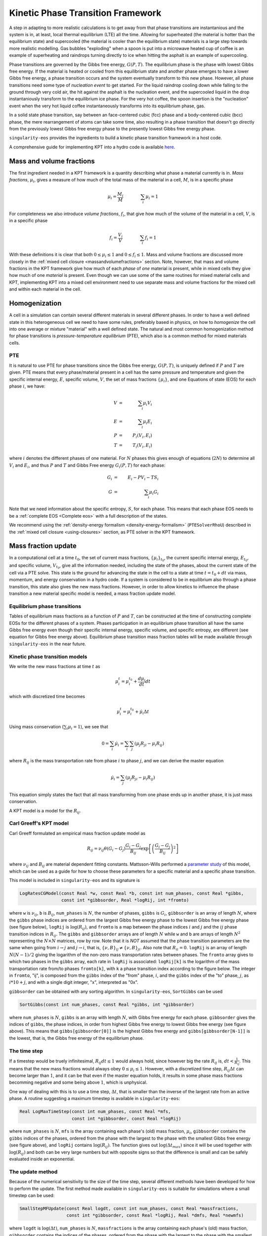 .. _using-kpt:

.. _WillsKPT: https://www.osti.gov/biblio/2202604

.. _WillsParameterstudy: https://www.osti.gov/biblio/1900445

Kinetic Phase Transition Framework
==================================

A step in adapting to more realistic calculations is to 
get away from that phase transitions are instantanious and the 
system is in, at least, local thermal equilibrium (LTE) all the time.
Allowing for superheated (the material is hotter than the equilibrium state) 
and supercooled (the material is cooler than the equilibrium state) materials is
a large step towards more realistic modelling. Gas bubbles "exploding" when a 
spoon is put into a microwave heated cup of coffee is an example of superheating and
raindrops turning directly to ice when hitting the asphalt is an example
of supercooling.

Phase transitions are governed by the Gibbs free energy, :math:`G(P,T)`. The equilibrium phase is the phase with lowest
Gibbs free energy. If the material is heated or cooled from this equilibrium state and another
phase emerges to have a lower Gibbs free energy, a phase transition occurs and the system eventually transform
to this new phase. However, all phase transitions need some type of *nucleation event* to get started.
For the liquid raindrop cooling down while falling to the ground through very cold air, the hit against the
asphalt is the nucleation event, and the supercooled liquid in the drop instantaniously transform to the equilibrium ice phase. 
For the very hot coffee, the spoon insertion is the "nucleation" event when the very hot liquid coffee 
instantaneously transforms into its equilibrium phase, gas. 

In a solid state phase transition, say between an face-centered cubic (fcc) phase and a body-centered
cubic (bcc) phase, the mere rearrangement of atoms can take some time, also resulting in a phase transition
that doesn't go directly from the previously lowest Gibbs free energy phase to the presently 
lowest Gibbs free energy phase. 

``singularity-eos`` provides the ingredients to build a kinetic phase transition framework in a host code.

A comprehensive guide for implementing KPT into a hydro code is available `here <WillsKPT_>`_.

Mass and volume fractions
-------------------------

The first ingredient needed in a KPT framework is a quantity describing what phase a material currently
is in. *Mass fractions*, :math:`\mu_i`, gives a measure of how much of the total mass of the material in a cell, :math:`M`, 
is in a specific phase

.. math::

 \mu_i = \frac{M_i}{M} \qquad \qquad \sum_i \mu_i = 1

For completeness we also introduce *volume fractions*, :math:`f_i`, that give how much of the volume of 
the material in a cell, :math:`V`, is in a specific phase

.. math::

 f_i = \frac{V_i}{V} \qquad \qquad \sum_i f_i = 1

With these definitions it is clear that both :math:`0 \leq \mu_i \leq 1` and :math:`0 \leq f_i \leq 1`.
Mass and volume fractions are discussed more closely in the :ref:`mixed cell closure <massandvolumefractions>` section.
Note, however, that mass and volume fractions in the KPT framework give how much of each *phase* of *one* material is present,
while in mixed cells they give how much of one *material* is present. Even though we can use some of the same routines
for mixed material cells and KPT, implementing KPT into a mixed cell environment need to use separate mass and volume 
fractions for the mixed cell and within each material in the cell.

Homogenization
--------------

A cell in a simulation can contain several different materials in several different phases. In order to have a well defined state
in this heterogeneous cell we need to have some rules, preferably based in physics, on how to *homogenize* the cell into one average
or mixture "material" with a well defined state. The natural and most common homogenization method for phase transitions is 
*pressure-temperature equilibrium* (PTE), which also is a common method for mixed materials cells.

PTE
'''

It is natural to use PTE for phase transitions since the Gibbs free energy, :math:`G(P,T)`, is uniquely defined if :math:`P` and :math:`T`
are given. PTE means that every phase/material present in a cell has the same pressure and temperature and 
given the specific internal energy, :math:`E`, specific volume, :math:`V`, the set of mass fractions :math:`\{\mu_i\}`, and one Equations of state (EOS) for each phase :math:`i`, we have:

.. math::

 V &=& \sum_i \mu_i V_i \\
 E &=& \sum_i \mu_i E_i \\
 P &=& P_i(V_i,E_i) \\
 T &=& T_i(V_i,E_i)

where :math:`i` denotes the different phases of one material. For :math:`N` phases this gives enough of equations (:math:`2N`) to determine all
:math:`V_i` and :math:`E_i`, and thus :math:`P` and :math:`T` and Gibbs Free energy :math:`G_i(P,T)` for each phase: 

.. math::

 G_i &=& E_i - P V_i - T S_i \\
 G &=& \sum_i \mu_i G_i

Note that we need information about the specific entropy, :math:`S`, for each phase. This means that each phase EOS needs to be a :ref:`complete EOS <Complete eos>` with a full description of the states.

We recommend using the :ref:`density-energy formalism <density-energy-formalism>` (``PTESolverRhoU``) described in the :ref:`mixed cell closure <using-closures>` section, as PTE solver in the KPT framework.

Mass fraction update
--------------------

In a computational cell at a time :math:`t_0`, the set of current mass fractions, :math:`\{\mu_i\}_{t_0}`, the current specific internal energy, :math:`E_{t_0}`, and specific volume, :math:`V_{t_0}`, 
give all the information needed, including the state of the phases, about the current state of the cell via a PTE solve. This state is the ground for advancing the state in the cell to a 
state at time :math:`t = t_0 + dt` via mass, momentum, and energy conservation in a hydro code. If a system is considered to be in equilibrium also through a phase transition, this state also gives
the new mass fractions. However, in order to allow kinetics to influence the phase transition a new material specific model is needed, a mass fraction update model.

Equilibrium phase transitions
'''''''''''''''''''''''''''''

Tables of equilibrium mass fractions as a function of :math:`P` and :math:`T`, can be constructed at the time of constructing complete EOSs for the different phases of a system. 
Phases participation in an equilibrium phase transition all have the same Gibbs free energy even though their specific internal energy, specific volume, and specific entropy, are different
(see equation for Gibbs free energy above). Equilibrium phase transition mass fraction tables will be made available through ``singularity-eos`` in the near future.

Kinetic phase transition models
'''''''''''''''''''''''''''''''

We write the new mass fractions at time :math:`t` as

.. math::

 \mu_i^{t} = \mu_i^{t_0} + \frac{d\mu_i}{dt} dt  

which with discretized time becomes

.. math::

 \mu_i^{t} = \mu_i^{t_0} + \dot{\mu_i} \Delta t

Using mass conservation (:math:`\sum_i \mu_i = 1`), we see that 

.. math::

 0 = \sum_i \dot{\mu_i} = \sum_i \sum_j ( \mu_j R_{ji} - \mu_i R_{ij} )
   
where :math:`R_{ij}` is the mass transportation rate from phase :math:`i` to phase :math:`j`, and we can derive the master equation

.. math::

 \dot{\mu_i} = \sum_j ( \mu_j R_{ji} - \mu_i R_{ij} )

This equation simply states the fact that all mass transforming from one phase ends up in another phase, it is
just mass conservation.

A KPT model is a model for the :math:`R_{ij}`.

Carl Greeff's KPT model
'''''''''''''''''''''''

Carl Greeff formulated an empirical mass fraction update model as

.. math::

 R_{ij} = \nu_{ij} \theta(G_i-G_j) \frac{G_i-G_j}{B_{ij}} \exp\left[ \left( \frac{G_i-G_j}{B_{ij}}\right)^2 \right]

where :math:`\nu_{ij}` and :math:`B_{ij}` are material dependent fitting constants. 
Mattsson-Wills performed a `parameter study <WillsParameterstudy_>`_ of this model, 
which can be used as a guide for how to choose these parameters for a specific material and a specific phase transition.

This model is included in ``singularity-eos`` and its signature is

.. code-block:: cpp

  LogRatesCGModel(const Real *w, const Real *b, const int num_phases, const Real *gibbs,
                  const int *gibbsorder, Real *logRij, int *fromto)

where ``w`` is :math:`\nu_{ij}`, ``b`` is :math:`B_{ij}`, ``num_phases`` is
:math:`N`, the number of phases, ``gibbs`` is :math:`G_i`, ``gibbsorder`` is an array of length :math:`N`, where the ``gibbs`` phase indices are ordered 
from the largest Gibbs free energy phase to the lowest Gibbs free energy phase (see figure below),
``logRij`` is :math:`\log(R_{ij})`, and ``fromto`` is a map between the phase indices :math:`i` and :math:`j` and the :math:`ij` phase transition indices in :math:`R_{ij}`. 
The ``gibbs`` and ``gibbsorder`` arrays are of length :math:`N` while ``w`` and ``b`` are arrays of length :math:`N^2` representing the :math:`N \times N` matrices, row by row. 
Note that it is *NOT* assumed that the phase transition parameters are the same when going from :math:`i \rightarrow j` and  :math:`j \rightarrow i`, that is, :math:`\{\nu,B\}_{ij} \neq \{\nu,B\}_{ji}`.
Also note that :math:`R_{ii} = 0`.
``logRij`` is an array of length :math:`N (N-1)/2` giving the logarithm of the non-zero mass transportation rates between phases. The ``fromto`` array 
gives to which two phases in the ``gibbs`` array, each rate in ``logRij`` is associated: ``logRij[k]`` is the logarithm of the mass 
transportation rate from/to phases ``fromto[k]``, with ``k`` a phase transition index according to the figure below. The integer
in ``fromto``, "ij", is composed from the ``gibbs`` index of the "from" phase, :math:`i`, and the ``gibbs`` index of the "to" phase, 
:math:`j`, as :math:`i*10+j`, and with a single digit integer, "x", interpreted as "0x".

.. image:: ../GibbsOrder.pdf
  :width: 500
  :alt: Figure: How the phase transition index used in several arrays relate to the phase index in the  gibbsorder array.

``gibbsorder`` can be obtained with any sorting algorithm. In ``singularity-eos``, ``SortGibbs`` can be used

.. code-block:: cpp
 
 SortGibbs(const int num_phases, const Real *gibbs, int *gibbsorder) 

where ``num_phases`` is :math:`N`, ``gibbs`` is an array with length :math:`N`, with Gibbs free energy for each phase.
``gibbsorder`` gives the indices of ``gibbs``, the phase indices, in order from highest Gibbs free energy to lowest Gibbs free energy (see figure above). This means
that ``gibbs[gibbsorder[0]]`` is the highest Gibbs free energy and ``gibbs[gibbsorder[N-1]]`` is the lowest, that is, the Gibbs free energy of the equilibrium phase.
                                        
                                        
The time step
'''''''''''''

If a timestep would be truely infinitesimal, :math:`R_{ij} dt \leq 1` would always hold, since however big the 
rate :math:`R_{ij}` is, :math:`dt < \frac{1}{R_{ij}}`. This means that the new
mass fractions would always obey :math:`0 \leq \mu_i \leq 1`. However, with a discretized time step, :math:`R_{ij} \Delta t` can become larger than :math:`1`, and it can be that even
if the master equation holds, it results in some phase mass fractions becomming negative and some being above :math:`1`, which is unphysical. 

One way of dealing with this is to use a time step, :math:`\Delta t`, that is smaller than the inverse of the largest rate from an active phase. A routine 
suggesting a maximum timestep is available in ``singularity-eos``:  

.. code-block:: cpp
 
 Real LogMaxTimeStep(const int num_phases, const Real *mfs, 
                     const int *gibbsorder, const Real *logRij)

where ``num_phases`` is :math:`N`, ``mfs`` is the array containing each phase's (old) mass fraction, :math:`\mu_i`, ``gibbsorder`` contains the ``gibbs`` indices of the phases, 
ordered from the phase with the largest to the phase with the smallest Gibbs free energy (see figure above), and ``logRij`` contains :math:`\log(R_{ij})`. The function
gives out :math:`\log(\Delta t_{max})` since it will be used together with :math:`\log(R_{ij})` and both can be very large numbers but with opposite signs so that the difference is
small and can be safely evaluated inside an exponential.

The update method
'''''''''''''''''

Because of the numerical sensitivity to the size of the time step, several different methods have been developed
for how to perform the update. The first method made available in ``singularity-eos`` is suitable for simulations where a small timestep can be used:

.. code-block:: cpp

 SmallStepMFUpdate(const Real logdt, const int num_phases, const Real *massfractions,
                   const int *gibbsorder, const Real *logRij, Real *dmfs, Real *newmfs) 

where ``logdt`` is :math:`\log(\Delta t)`, ``num_phases`` is :math:`N`, ``massfractions`` is the array containing each phase's (old) mass fraction,
``gibbsorder`` contains the indices of the phases, ordered from the phase with the largest to the phase with 
the smallest Gibbs free energy (see figure above), ``logRij`` is :math:`\log(R_{ij})`, ``dmfs`` is the mass transformed from one phase to another,
:math:`\mu_i R_{ij} \Delta t`, for each phase transition in the order described in the figure above, and ``newmfs`` is containing the new, updated, 
mass fractions.

The advantage of using Gibbs ordered phases in the internal calculations is shown in the figure above. 
All phase transitions will always go from a higher Gibbs free energy phase to a smaller Gibbs free energy phase, 
and by using the indexing scheme in the figure all mass transformed will always go from a phase with a lower index 
to a phase with a larger index. In addition, the rates are usually larger when the Gibbs free energy difference is larger
(even though the material and phase transition fitting constants could reverse the order of the rates), and dealing with the phase transitions
in the order shown in the figure facilitates the calculations. Using the Gibbs order indices, the connection between these indices, :math:`j` and :math:`k`, and 
the phase transition indices :math:`jk` is

.. math::

 jk = (j+1)(N-1) - (j-1)j/2 - k

as can be verified by hand in the figure above.

Note that this method depleats phases in order of mass transfer to the lowest Gibbs free energy first, then the next lowest, and so on (see figure above), 
but stops once the originating phase is depleated. If this is reflecting the physical reality, is up to the user to decide. The size of the time step 
problem is taken care of by never transfering more that the existing mass in a phase to any other phase.


